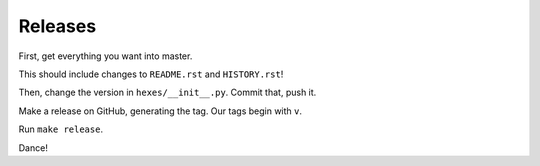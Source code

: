 ========
Releases
========

First, get everything you want into master.

This should include changes to ``README.rst`` and ``HISTORY.rst``!

Then, change the version in ``hexes/__init__.py``. Commit that, push it.

Make a release on GitHub, generating the tag. Our tags begin with ``v``.

Run ``make release``.

Dance!
